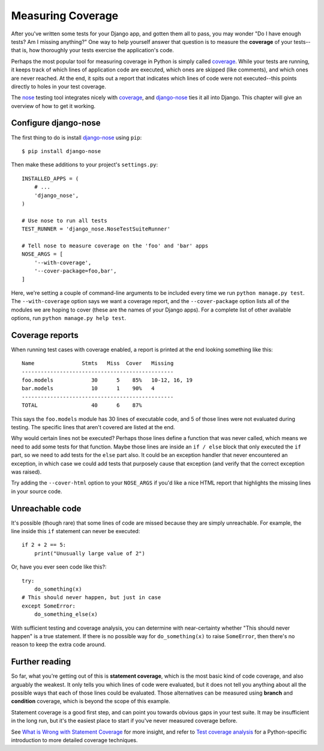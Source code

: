 Measuring Coverage
-------------------

After you've written some tests for your Django app, and gotten them all to
pass, you may wonder "Do I have enough tests? Am I missing anything?" One way to
help yourself answer that question is to measure the **coverage** of your
tests--that is, how thoroughly your tests exercise the application's code.

Perhaps the most popular tool for measuring coverage in Python is simply called
coverage_. While your tests are running, it keeps track of which lines of
application code are executed, which ones are skipped (like comments), and which
ones are never reached. At the end, it spits out a report that indicates which
lines of code were not executed--this points directly to holes in your test
coverage.

The nose_ testing tool integrates nicely with coverage_, and django-nose_ ties
it all into Django. This chapter will give an overview of how to get it working.


Configure django-nose
~~~~~~~~~~~~~~~~~~~~~~~~

The first thing to do is install django-nose_ using ``pip``::

    $ pip install django-nose

Then make these additions to your project's ``settings.py``::

    INSTALLED_APPS = (
        # ...
        'django_nose',
    )

    # Use nose to run all tests
    TEST_RUNNER = 'django_nose.NoseTestSuiteRunner'

    # Tell nose to measure coverage on the 'foo' and 'bar' apps
    NOSE_ARGS = [
        '--with-coverage',
        '--cover-package=foo,bar',
    ]

Here, we're setting a couple of command-line arguments to be included every time
we run ``python manage.py test``. The ``--with-coverage`` option says we want a
coverage report, and the ``--cover-package`` option lists all of the modules we
are hoping to cover (these are the names of your Django apps). For a complete
list of other available options, run ``python manage.py help test``.


Coverage reports
~~~~~~~~~~~~~~~~~~

When running test cases with coverage enabled, a report is printed at the end
looking something like this::

    Name               Stmts   Miss  Cover   Missing
    ------------------------------------------------
    foo.models            30      5    85%   10-12, 16, 19
    bar.models            10      1    90%   4
    ------------------------------------------------
    TOTAL                 40      6    87%

This says the ``foo.models`` module has 30 lines of executable code, and 5 of
those lines were not evaluated during testing. The specific lines that aren't
covered are listed at the end.

Why would certain lines not be executed? Perhaps those lines define a function
that was never called, which means we need to add some tests for that function.
Maybe those lines are inside an ``if / else`` block that only executed the
``if`` part, so we need to add tests for the ``else`` part also. It could be an
exception handler that never encountered an exception, in which case we could
add tests that purposely cause that exception (and verify that the correct
exception was raised).

Try adding the ``--cover-html`` option to your ``NOSE_ARGS`` if you'd like a
nice HTML report that highlights the missing lines in your source code.


Unreachable code
~~~~~~~~~~~~~~~~~~

It's possible (though rare) that some lines of code are missed because they are
simply unreachable. For example, the line inside this ``if`` statement can never
be executed::

    if 2 + 2 == 5:
        print("Unusually large value of 2")

Or, have you ever seen code like this?::

    try:
        do_something(x)
    # This should never happen, but just in case
    except SomeError:
        do_something_else(x)

With sufficient testing and coverage analysis, you can determine with
near-certainty whether "This should never happen" is a true statement. If there
is no possible way for ``do_something(x)`` to raise ``SomeError``, then there's
no reason to keep the extra code around.


Further reading
~~~~~~~~~~~~~~~~~~~

So far, what you're getting out of this is **statement coverage**, which is the
most basic kind of code coverage, and also arguably the weakest. It only tells
you which lines of code were evaluated, but it does not tell you anything about
all the possible ways that each of those lines could be evaluated. Those
alternatives can be measured using **branch** and **condition** coverage, which is
beyond the scope of this example.

Statement coverage is a good first step, and can point you towards obvious gaps
in your test suite. It may be insufficient in the long run, but it's the easiest
place to start if you've never measured coverage before.

See `What is Wrong with Statement Coverage`_ for more insight, and refer to
`Test coverage analysis`_ for a Python-specific introduction to more detailed
coverage techniques.


.. _coverage: https://coverage.readthedocs.io/en/v4.5.x/
.. _nose: http://code.google.com/p/python-nose/
.. _django-nose: http://pypi.python.org/pypi/django-nose
.. _What is Wrong with Statement Coverage: http://www.bullseye.com/statementCoverage.html
.. _Test coverage analysis: http://lautaportti.wordpress.com/2011/05/07/test-coverage-analysis/

